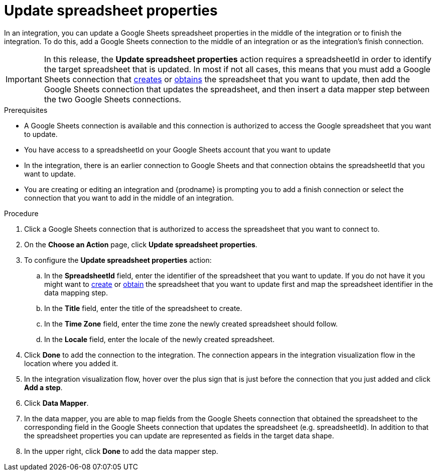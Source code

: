 // This module is included in the following assemblies:
// as_connecting-to-google-sheets.adoc

[id='add-google-sheets-connection-update-properties_{context}']
= Update spreadsheet properties

In an integration, you can update a Google Sheets spreadsheet properties
in the middle of the integration or to finish the integration.
To do this, add a Google Sheets connection to the middle of an integration
or as the integration's finish connection.

[IMPORTANT]
====
In this release, the *Update spreadsheet properties* action requires a spreadsheetId in order to
identify the target spreadsheet that is updated. In most if not all cases, this means that you must add a Google
Sheets connection that
link:{LinkFuseOnlineConnectorGuide}#add-google-sheets-connection-create-spreadsheet_sheets[creates] or
link:{LinkFuseOnlineConnectorGuide}#add-google-sheets-connection-get-spreadsheet_sheets[obtains] the spreadsheet that you want to update,
then add the Google Sheets connection that updates the spreadsheet, and then
insert a data mapper step between the two Google Sheets connections.
====

.Prerequisites
* A Google Sheets connection is available and this connection
is authorized to access the Google spreadsheet that
you want to update.
* You have access to a spreadsheetId on your Google Sheets account that you want to update
* In the integration, there is an earlier connection to Google Sheets
and that connection obtains the spreadsheetId that you want to update.
* You are creating or editing an integration and {prodname} is prompting you
to add a finish connection or select the connection that you want to add
in the middle of an integration.

.Procedure
. Click a Google Sheets connection that is authorized to access
the spreadsheet that you want to connect to.
. On the *Choose an Action* page, click *Update spreadsheet properties*.
. To configure the *Update spreadsheet properties* action:
+
.. In the *SpreadsheetId* field, enter the identifier of the spreadsheet that you want to update. If you do not have it
you might want to link:{LinkFuseOnlineConnectorGuide}#add-google-sheets-connection-create-spreadsheet_sheets[create] or
link:{LinkFuseOnlineConnectorGuide}#add-google-sheets-connection-create-spreadsheet_sheets[obtain] the spreadsheet that
you want to update first and map the spreadsheet identifier in the data mapping step.
.. In the *Title* field, enter the title of the spreadsheet to create.
.. In the *Time Zone* field, enter the time zone the newly created spreadsheet should follow.
.. In the *Locale* field, enter the locale of the newly created spreadsheet.

. Click *Done* to add the connection to the integration.
The connection appears in the integration visualization flow in the
location where you added it.
. In the integration visualization flow, hover over the plus sign that is
just before the connection that you just added and click *Add a step*.
. Click *Data Mapper*.
. In the data mapper, you are able to map fields from the Google Sheets connection that
obtained the spreadsheet to the corresponding field in the Google Sheets connection that updates the spreadsheet (e.g. spreadsheetId).
In addition to that the spreadsheet properties you can update are represented as fields in the target data shape.
. In the upper right, click *Done* to add the data mapper step.
